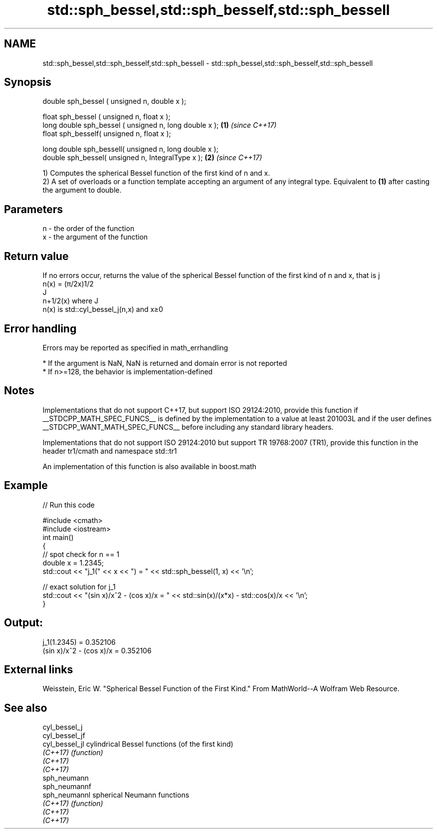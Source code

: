 .TH std::sph_bessel,std::sph_besself,std::sph_bessell 3 "2020.03.24" "http://cppreference.com" "C++ Standard Libary"
.SH NAME
std::sph_bessel,std::sph_besself,std::sph_bessell \- std::sph_bessel,std::sph_besself,std::sph_bessell

.SH Synopsis
   double sph_bessel ( unsigned n, double x );

   float sph_bessel ( unsigned n, float x );
   long double sph_bessel ( unsigned n, long double x ); \fB(1)\fP \fI(since C++17)\fP
   float sph_besself( unsigned n, float x );

   long double sph_bessell( unsigned n, long double x );
   double sph_bessel( unsigned n, IntegralType x );      \fB(2)\fP \fI(since C++17)\fP

   1) Computes the spherical Bessel function of the first kind of n and x.
   2) A set of overloads or a function template accepting an argument of any integral type. Equivalent to \fB(1)\fP after casting the argument to double.

.SH Parameters

   n - the order of the function
   x - the argument of the function

.SH Return value

   If no errors occur, returns the value of the spherical Bessel function of the first kind of n and x, that is j
   n(x) = (π/2x)1/2
   J
   n+1/2(x) where J
   n(x) is std::cyl_bessel_j(n,x) and x≥0

.SH Error handling

   Errors may be reported as specified in math_errhandling

     * If the argument is NaN, NaN is returned and domain error is not reported
     * If n>=128, the behavior is implementation-defined

.SH Notes

   Implementations that do not support C++17, but support ISO 29124:2010, provide this function if __STDCPP_MATH_SPEC_FUNCS__ is defined by the implementation to a value at least 201003L and if the user defines __STDCPP_WANT_MATH_SPEC_FUNCS__ before including any standard library headers.

   Implementations that do not support ISO 29124:2010 but support TR 19768:2007 (TR1), provide this function in the header tr1/cmath and namespace std::tr1

   An implementation of this function is also available in boost.math

.SH Example

   
// Run this code

 #include <cmath>
 #include <iostream>
 int main()
 {
     // spot check for n == 1
     double x = 1.2345;
     std::cout << "j_1(" << x << ") = " << std::sph_bessel(1, x) << '\\n';

     // exact solution for j_1
     std::cout << "(sin x)/x^2 - (cos x)/x = " << std::sin(x)/(x*x) - std::cos(x)/x << '\\n';
 }

.SH Output:

 j_1(1.2345) = 0.352106
 (sin x)/x^2 - (cos x)/x = 0.352106

.SH External links

   Weisstein, Eric W. "Spherical Bessel Function of the First Kind." From MathWorld--A Wolfram Web Resource.

.SH See also

   cyl_bessel_j
   cyl_bessel_jf
   cyl_bessel_jl cylindrical Bessel functions (of the first kind)
   \fI(C++17)\fP       \fI(function)\fP
   \fI(C++17)\fP
   \fI(C++17)\fP
   sph_neumann
   sph_neumannf
   sph_neumannl  spherical Neumann functions
   \fI(C++17)\fP       \fI(function)\fP
   \fI(C++17)\fP
   \fI(C++17)\fP
